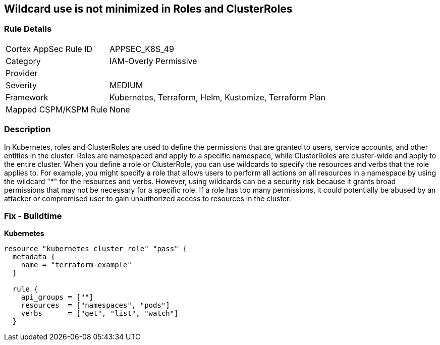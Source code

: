 == Wildcard use is not minimized in Roles and ClusterRoles
// Wildcard use not minimized in Roles and ClusterRoles

=== Rule Details

[cols="1,3"]
|===
|Cortex AppSec Rule ID |APPSEC_K8S_49
|Category |IAM-Overly Permissive
|Provider |
|Severity |MEDIUM
|Framework |Kubernetes, Terraform, Helm, Kustomize, Terraform Plan
|Mapped CSPM/KSPM Rule |None
|===


=== Description 


In Kubernetes, roles and ClusterRoles are used to define the permissions that are granted to users, service accounts, and other entities in the cluster.
Roles are namespaced and apply to a specific namespace, while ClusterRoles are cluster-wide and apply to the entire cluster.
When you define a role or ClusterRole, you can use wildcards to specify the resources and verbs that the role applies to.
For example, you might specify a role that allows users to perform all actions on all resources in a namespace by using the wildcard "*" for the resources and verbs.
However, using wildcards can be a security risk because it grants broad permissions that may not be necessary for a specific role.
If a role has too many permissions, it could potentially be abused by an attacker or compromised user to gain unauthorized access to resources in the cluster.

=== Fix - Buildtime


*Kubernetes* 




[source,go]
----
resource "kubernetes_cluster_role" "pass" {
  metadata {
    name = "terraform-example"
  }

  rule {
    api_groups = [""]
    resources  = ["namespaces", "pods"]
    verbs      = ["get", "list", "watch"]
  }
----
